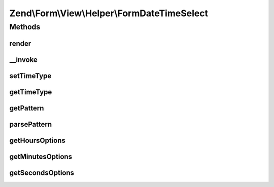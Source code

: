 .. Form/View/Helper/FormDateTimeSelect.php generated using docpx on 01/30/13 03:32am


Zend\\Form\\View\\Helper\\FormDateTimeSelect
============================================

Methods
+++++++

render
------

.. function:: render()


    Render a date element that is composed of six selects

    :param ElementInterface: 

    :throws \Zend\Form\Exception\InvalidArgumentException: 
    :throws \Zend\Form\Exception\DomainException: 

    :rtype: string 



__invoke
--------

.. function:: __invoke()


    Invoke helper as function
    
    Proxies to {@link render()}.

    :param \Zend\Form\ElementInterface: 
    :param int: 
    :param int|null|string: 
    :param null|string: 

    :rtype: string 



setTimeType
-----------

.. function:: setTimeType()


    @param  int $timeType

    :rtype: FormDateTimeSelect 



getTimeType
-----------

.. function:: getTimeType()


    @return int



getPattern
----------

.. function:: getPattern()


    Override to also get time part

    :rtype: string 



parsePattern
------------

.. function:: parsePattern()


    Parse the pattern

    :rtype: array 



getHoursOptions
---------------

.. function:: getHoursOptions()


    Create a key => value options for hours

    :param string: Pattern to use for hours

    :rtype: array 



getMinutesOptions
-----------------

.. function:: getMinutesOptions()


    Create a key => value options for minutes

    :param string: Pattern to use for minutes

    :rtype: array 



getSecondsOptions
-----------------

.. function:: getSecondsOptions()


    Create a key => value options for seconds

    :param string: Pattern to use for seconds

    :rtype: array 



